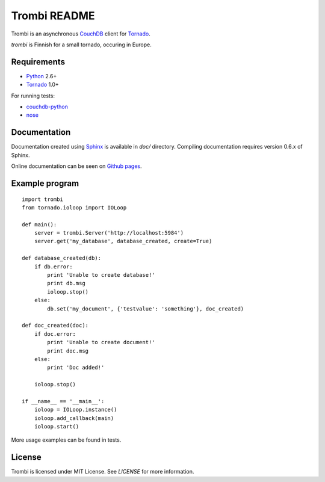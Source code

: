 Trombi README
=============

Trombi is an asynchronous CouchDB_ client for Tornado_.

*trombi* is Finnish for a small tornado, occuring in Europe.


Requirements
------------

* Python_ 2.6+

* Tornado_ 1.0+

For running tests:

* couchdb-python_

* nose_


Documentation
-------------

Documentation created using Sphinx_ is available in *doc/* directory.
Compiling documentation requires version 0.6.x of Sphinx.

Online documentation can be seen on `Github pages`_.

Example program
---------------

::

    import trombi
    from tornado.ioloop import IOLoop

    def main():
        server = trombi.Server('http://localhost:5984')
        server.get('my_database', database_created, create=True)

    def database_created(db):
        if db.error:
            print 'Unable to create database!'
            print db.msg
            ioloop.stop()
        else:
            db.set('my_document', {'testvalue': 'something'}, doc_created)

    def doc_created(doc):
        if doc.error:
            print 'Unable to create document!'
            print doc.msg
        else:
            print 'Doc added!'

        ioloop.stop()

    if __name__ == '__main__':
        ioloop = IOLoop.instance()
        ioloop.add_callback(main)
        ioloop.start()


More usage examples can be found in tests.

License
-------

Trombi is licensed under MIT License. See *LICENSE* for more
information.

.. _CouchDB: http://couchdb.apache.org/

.. _Python: http://python.org/

.. _Tornado: http://tornadoweb.org/

.. _couchdb-python: http://code.google.com/p/couchdb-python/

.. _nose: http://somethingaboutorange.com/mrl/projects/nose/

.. _sphinx: http://sphinx.pocoo.org/

.. _github pages: http://inoi.github.com/trombi/
